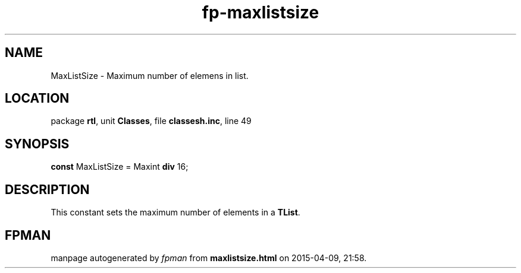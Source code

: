 .\" file autogenerated by fpman
.TH "fp-maxlistsize" 3 "2014-03-14" "fpman" "Free Pascal Programmer's Manual"
.SH NAME
MaxListSize - Maximum number of elemens in list.
.SH LOCATION
package \fBrtl\fR, unit \fBClasses\fR, file \fBclassesh.inc\fR, line 49
.SH SYNOPSIS
\fBconst\fR MaxListSize = Maxint \fBdiv\fR 16;

.SH DESCRIPTION
This constant sets the maximum number of elements in a \fBTList\fR.


.SH FPMAN
manpage autogenerated by \fIfpman\fR from \fBmaxlistsize.html\fR on 2015-04-09, 21:58.

